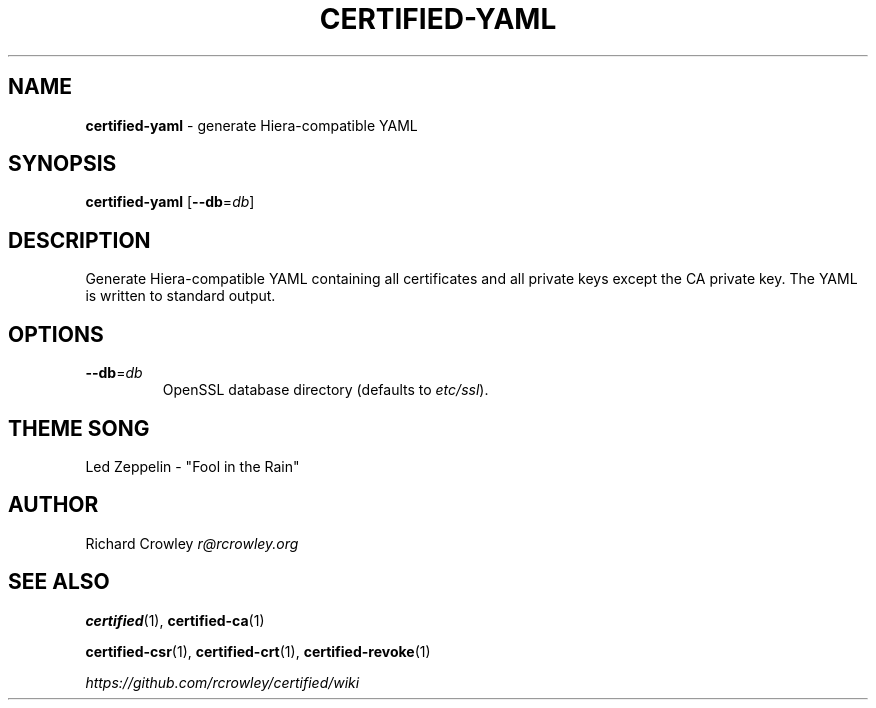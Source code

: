.\" generated with Ronn/v0.7.3
.\" http://github.com/rtomayko/ronn/tree/0.7.3
.
.TH "CERTIFIED\-YAML" "1" "February 2014" "" "Certified"
.
.SH "NAME"
\fBcertified\-yaml\fR \- generate Hiera\-compatible YAML
.
.SH "SYNOPSIS"
\fBcertified\-yaml\fR [\fB\-\-db\fR=\fIdb\fR]
.
.SH "DESCRIPTION"
Generate Hiera\-compatible YAML containing all certificates and all private keys except the CA private key\. The YAML is written to standard output\.
.
.SH "OPTIONS"
.
.TP
\fB\-\-db\fR=\fIdb\fR
OpenSSL database directory (defaults to \fIetc/ssl\fR)\.
.
.SH "THEME SONG"
Led Zeppelin \- "Fool in the Rain"
.
.SH "AUTHOR"
Richard Crowley \fIr@rcrowley\.org\fR
.
.SH "SEE ALSO"
\fBcertified\fR(1), \fBcertified\-ca\fR(1)
.
.P
\fBcertified\-csr\fR(1), \fBcertified\-crt\fR(1), \fBcertified\-revoke\fR(1)
.
.P
\fIhttps://github\.com/rcrowley/certified/wiki\fR
